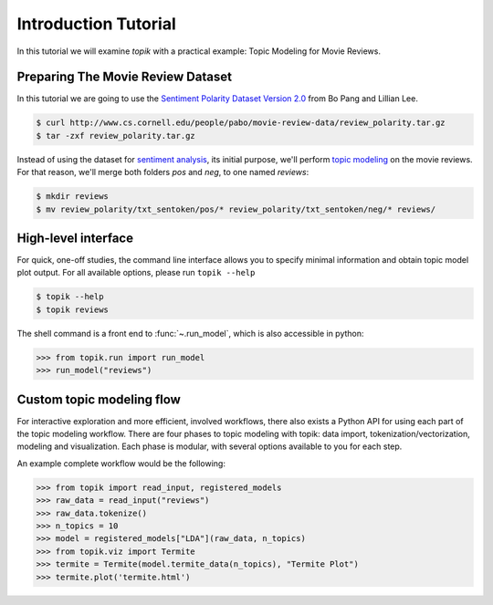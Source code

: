Introduction Tutorial
#####################

In this tutorial we will examine `topik` with a practical example: Topic
Modeling for Movie Reviews.


Preparing The Movie Review Dataset
==================================

In this tutorial we are going to use the `Sentiment Polarity Dataset Version 2.0
<http://www.cs.cornell.edu/people/pabo/movie-review-data/>`_ from Bo Pang and
Lillian Lee.

.. code-block:: shell

    $ curl http://www.cs.cornell.edu/people/pabo/movie-review-data/review_polarity.tar.gz
    $ tar -zxf review_polarity.tar.gz
    

Instead of using the dataset for `sentiment analysis
<https://en.wikipedia.org/wiki/Sentiment_analysis>`_, its initial purpose, we'll
perform `topic modeling <https://en.wikipedia.org/wiki/Topic_model>`_ on the
movie reviews. For that reason, we'll merge both folders `pos` and `neg`, to one
named `reviews`:

.. code-block:: shell

    $ mkdir reviews
    $ mv review_polarity/txt_sentoken/pos/* review_polarity/txt_sentoken/neg/* reviews/


High-level interface
====================

For quick, one-off studies, the command line interface allows you to specify
minimal information and obtain topic model plot output. For all available
options, please run ``topik --help``

.. code-block:: shell

   $ topik --help
   $ topik reviews

The shell command is a front end to :func:`~.run_model`, which is also
accessible in python:

.. code-block:: python

   >>> from topik.run import run_model
   >>> run_model("reviews")


Custom topic modeling flow
==========================

For interactive exploration and more efficient, involved workflows, there also
exists a Python API for using each part of the topic modeling workflow. There
are four phases to topic modeling with topik: data import,
tokenization/vectorization, modeling and visualization. Each phase is modular, with several
options available to you for each step.

An example complete workflow would be the following:

.. code-block:: python

   >>> from topik import read_input, registered_models
   >>> raw_data = read_input("reviews")
   >>> raw_data.tokenize()
   >>> n_topics = 10
   >>> model = registered_models["LDA"](raw_data, n_topics)
   >>> from topik.viz import Termite
   >>> termite = Termite(model.termite_data(n_topics), "Termite Plot")
   >>> termite.plot('termite.html')
